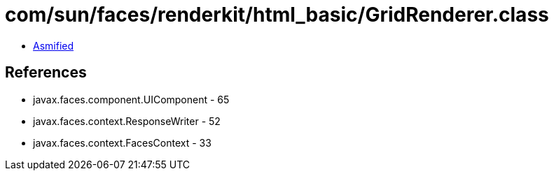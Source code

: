 = com/sun/faces/renderkit/html_basic/GridRenderer.class

 - link:GridRenderer-asmified.java[Asmified]

== References

 - javax.faces.component.UIComponent - 65
 - javax.faces.context.ResponseWriter - 52
 - javax.faces.context.FacesContext - 33
